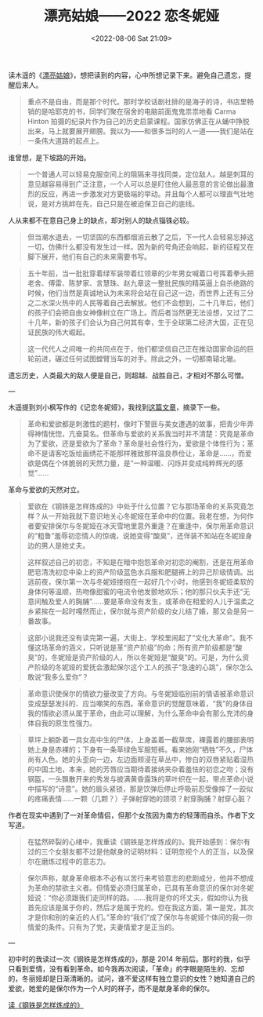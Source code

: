 #+TITLE: 漂亮姑娘——2022 恋冬妮娅
#+DATE: <2022-08-06 Sat 21:09>
#+HUGO_TAGS: 随笔

读木遥的《[[http://blog.farmostwood.net/818.html][漂亮姑娘]]》，想把读到的内容，心中所想记录下来。避免自己遗忘，提醒后来人。

#+BEGIN_QUOTE
重点不是自由，而是那个时代。那时学校话剧社排的是海子的诗，书店里畅销的是哈耶克的书，同学们聚在宿舍的电脑前面鬼鬼祟祟地看 Carma Hinton 拍摄的纪录片作为自己的历史启蒙课程。国家仿佛正在从蛹中挣脱出来，马上就要展开翅膀。我以为——和很多当时的人一道——我们是站在一条伟大道路的起点上。
#+END_QUOTE

谁曾想，是下坡路的开始。

#+BEGIN_QUOTE
一个普通人可以轻易克服空间上的阻隔来寻找同类，定位敌人。越是刺耳的意见越容易得到广泛注意，一个人可以总是盯住他人最恶意的言论做出最激烈的反应，再进一步激发对方更极端的举动。并且每个人都可以理直气壮地说，是对方挑衅在先，自己只是在被迫保卫自己的底线。
#+END_QUOTE

人从来都不在意自己身上的缺点，却对别人的缺点锱铢必较。

#+BEGIN_QUOTE
但当潮水退去，一切坚固的东西都烟消云散了之后，下一代人会轻易忘掉这一切，仿佛什么都没有发生过一样。因为新的号角还会响起，新的征程又在脚下展开，他们有自己的未来需要书写。
#+END_QUOTE

#+BEGIN_QUOTE
五十年前，当一批批穿着绿军装带着红领章的少年男女喊着口号挥着拳头把老舍、傅雷、陈梦家、言慧珠、赵九章这一整批民族的精英逼上自杀绝路的时候，他们当然是真诚地认为未来将会站在自己这一边，而世界上还有三分之二水深火热中的人民等着自己去解放。他们不会想到，二十几年后，他们的孩子们会把自由女神像树立在广场上。而后者当然更无法设想，又过了二十几年，新的孩子们会认为自己何其有幸，生于全球第二经济大国，正在见证民族的伟大崛起。

这一代代人之间唯一的共同点在于，他们都坚信自己正在推动国家命运的巨轮前进，碾过任何试图螳臂当车的对手。除此之外，一切都南辕北辙。
#+END_QUOTE

遗忘历史，人类最大的敌人便是自己，则超越、战胜自己，才相对不那么可憎。

---

木遥提到刘小枫写作的《记恋冬妮娅》，我找到[[https://www.aisixiang.com/data/47256.html][这篇文章]]，摘录下一些。

#+BEGIN_QUOTE
革命和爱欲都是刺激性的题村，像时下警匪与美女遭遇的故事，把青少年弄得神情恍惚，亢奋莫名。但革命与爱欲的关系我当时并不清楚：究竟是革命为了爱欲，还是爱欲为了革命？革命是社会性行为，爱欲是个体性行为；革命不是请客吃饭绘画绣花不能那样雅致那样温良恭俭让，革命是……，而爱欲是偶在个体脆弱的天然力量，是“一种温暖、闪烁并变成纯粹辉光的感觉”……
#+END_QUOTE

革命与爱欲的天然对立。

#+BEGIN_QUOTE
爱欲在《钢铁是怎样炼成的》中处于什么位置？它与那场革命的关系究竟怎样？从一开始我就下意识地关心冬妮娅在革命中的位置。我老在想，为何作者要安排保尔与冬妮娅在冰天雪地里意外重逢？在重逢中，保尔用革命意识的“粗鲁”羞辱初恋情人的惊魂，说她变得“酸臭”，还佯装不知站在冬妮娅身边的男人是她丈夫。

这样叙述自己的初恋，不知是在暗中抱怨革命对初恋的阉割，还是在用革命肥皂清洗初恋中染上的资产阶级蓝色水兵服和肥腿裤上的异己阶级情调。出逃前夜，保尔第一次与冬妮娅搂抱在一起好几个小时，他感到冬妮娅柔软的身体何等温顺，热吻像甜蜜的电流令他发颤地欢乐；他的那只伙夫手还“无意间触及爱人的胸脯”……要是革命没有发生，或革命在相爱的人儿于温柔之乡紧挨在一起时嘎然而止，保尔就与资产阶级的女儿结了婚，那又会是另一番故事。
#+END_QUOTE

#+BEGIN_QUOTE
这部小说我还没有读完第一遍，大街上、学校里闹起了“文化大革命”。我不懂这场革命的涵义，只听说是革“资产阶级”的命；所有资产阶级都是“酸臭”的，冬妮娅是资产阶级的人，所以冬妮娅是“酸臭”的。可是，为什么资产阶级的冬妮娅的爱抚会激起保尔这个工人的孩子“急速的心跳”，保尔怎么敢说“我多么爱你”？
#+END_QUOTE

#+BEGIN_QUOTE
革命意识使保尔的情欲力量改变了方向。与冬妮娅临别前的情语被革命意识变成瑟瑟发抖的、应当嘲笑的东西。革命意识的觉醒意味着，“我”的身体自我的情欲必须从属于革命，由此可以理解，为什么革命中会有那么充沛的身体自我的原生性强力。
#+END_QUOTE

#+BEGIN_QUOTE
草坪上躺卧着一具女高中生的尸体，上身盖着一截草席，裸露着的腰部表明她上身是赤裸的；下身有一条草绿色军服短裤。看来她刚“牺牲”不久，尸体尚有人色。她的头歪向一边，左边面颊浸在草丛中，惨白的双唇紧贴着湿热的中国土地，本来，她的芳唇应当期待着接纳夹杂着羞怯的初恋之吻；没有钢盔，一头飘散开来的秀发与披满黄昏露珠的草叶织在一起，带点革命小说中描写的“诗意”。她的眉头紧锁，那是饮弹后停止呼吸前忍受像摔了一跤似的疼痛表情……一颗（几颗？）子弹射穿她的颈项？射穿胸脯？射穿心脏？
#+END_QUOTE

作者在现实中遇到了一对革命情侣，但那个女孩因为南方的轻薄而自杀。作者下文写道。

#+BEGIN_QUOTE
在猛然碎裂的心绪中，我重读《钢铁是怎样炼成的》。我开始感到：保尔有过的三个女朋友都不过是他献身的证明材料：证明忽视个人的正当，以及保尔在磨炼过程中的意志力。
#+END_QUOTE

#+BEGIN_QUOTE
保尔声称，献身革命根本不必有以苦行来考验意志的悲剧成分，他并不想成为革命的禁欲主义者。但情爱必须归属革命，已具有革命意识的保尔对冬妮娅说：“你必须跟我们走同样的路。……我将是你的坏丈夫，假如你认为我首先应该是属于你的，然后才是属于党的。但在我这方面，第一是党，其次才是你和别的亲近的人们。”革命的“我们”成了保尔与冬妮娅个体间的我—你情爱的条件。只有为了党，夫妻情爱才是正当的。
#+END_QUOTE

---

初中时的我读过一次《钢铁是怎样炼成的》，那是 2014 年前后。那时的我，似乎只看到爱情，没有看到革命。如今我再次阅读，「革命」的字眼是陌生的、忘却的，冬丽娅却是日渐清晰的。试问，谁不爱这样有独立意识的女性？她知道自己的爱欲，她爱的是保尔作为一个人时的样子，而不是献身革命的保尔。

[[/posts/read-how-the-steel-was-tempered][读《钢铁是怎样炼成的》]]
